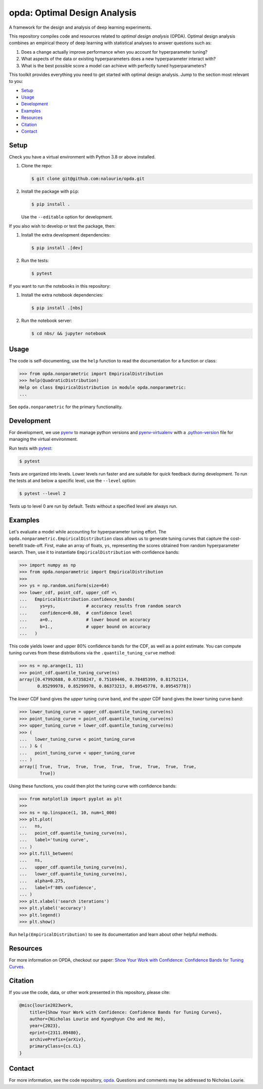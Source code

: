 =============================
opda: Optimal Design Analysis
=============================
A framework for the design and analysis of deep learning experiments.

This repository compiles code and resources related to *optimal design
analysis* (OPDA). Optimal design analysis combines an empirical theory
of deep learning with statistical analyses to answer questions such as:

1. Does a change actually improve performance when you account for
   hyperparameter tuning?
2. What aspects of the data or existing hyperparameters does a new
   hyperparameter interact with?
3. What is the best possible score a model can achieve with perfectly
   tuned hyperparameters?

This toolkit provides everything you need to get started with optimal
design analysis. Jump to the section most relevant to you:

- `Setup <#setup>`_
- `Usage <#usage>`_
- `Development <#development>`_
- `Examples <#examples>`_
- `Resources <#resources>`_
- `Citation <#citation>`_
- `Contact <#contact>`_


Setup
=====
Check you have a virtual environment with Python 3.8 or above
installed.

1. Clone the repo:

   .. code-block:: bash

      $ git clone git@github.com:nalourie/opda.git

2. Install the package with ``pip``:

   .. code-block:: bash

      $ pip install .

   Use the ``--editable`` option for development.

If you also wish to develop or test the package, then:

1. Install the extra development dependencies:

   .. code-block:: bash

      $ pip install .[dev]

2. Run the tests:

   .. code-block:: bash

      $ pytest

If you want to run the notebooks in this repository:

1. Install the extra notebook dependencies:

   .. code-block:: bash

      $ pip install .[nbs]

2. Run the notebook server:

   .. code-block:: bash

      $ cd nbs/ && jupyter notebook


Usage
=====
The code is self-documenting, use the ``help`` function to read the
documentation for a function or class:

.. code-block:: python

   >>> from opda.nonparametric import EmpiricalDistribution
   >>> help(QuadraticDistribution)
   Help on class EmpiricalDistribution in module opda.nonparametric:
   ...

See ``opda.nonparametric`` for the primary functionality.


Development
===========
For development, we use `pyenv <https://github.com/pyenv/pyenv>`_ to
manage python versions and
`pyenv-virtualenv <https://github.com/pyenv/pyenv-virtualenv>`_
with a
`.python-version <https://github.com/pyenv/pyenv-virtualenv#activate-virtualenv>`_
file for managing the virtual environment.

Run tests with `pytest <https://docs.pytest.org/>`_:

.. code-block:: bash

   $ pytest

Tests are organized into levels. Lower levels run faster and are
suitable for quick feedback during development. To run the tests at and
below a specific level, use the ``--level`` option:

.. code-block:: bash

   $ pytest --level 2

Tests up to level 0 are run by default. Tests without a specified level
are always run.


Examples
========
Let's evaluate a model while accounting for hyperparameter tuning
effort. The ``opda.nonparametric.EmpiricalDistribution`` class allows
us to generate tuning curves that capture the cost-benefit
trade-off. First, make an array of floats, ``ys``, representing the
scores obtained from random hyperparameter search. Then, use it to
instantiate ``EmpiricalDistribution`` with confidence bands:

.. code-block:: python

   >>> import numpy as np
   >>> from opda.nonparametric import EmpiricalDistribution
   >>>
   >>> ys = np.random.uniform(size=64)
   >>> lower_cdf, point_cdf, upper_cdf =\
   ...   EmpiricalDistribution.confidence_bands(
   ...     ys=ys,            # accuracy results from random search
   ...     confidence=0.80,  # confidence level
   ...     a=0.,             # lower bound on accuracy
   ...     b=1.,             # upper bound on accuracy
   ...   )

This code yields lower and upper 80% confidence bands for the CDF, as
well as a point estimate. You can compute tuning curves from these
distributions via the ``.quantile_tuning_curve`` method:

.. code-block:: python

   >>> ns = np.arange(1, 11)
   >>> point_cdf.quantile_tuning_curve(ns)
   array([0.47992688, 0.67358247, 0.75169446, 0.78485399, 0.81752114,
          0.85299978, 0.85299978, 0.86373213, 0.89545778, 0.89545778])

The *lower* CDF band gives the *upper* tuning curve band, and the
*upper* CDF band gives the *lower* tuning curve band:

.. code-block:: python

   >>> lower_tuning_curve = upper_cdf.quantile_tuning_curve(ns)
   >>> point_tuning_curve = point_cdf.quantile_tuning_curve(ns)
   >>> upper_tuning_curve = lower_cdf.quantile_tuning_curve(ns)
   >>> (
   ...   lower_tuning_curve < point_tuning_curve
   ... ) & (
   ...   point_tuning_curve < upper_tuning_curve
   ... )
   array([ True,  True,  True,  True,  True,  True,  True,  True,  True,
           True])

Using these functions, you could then plot the tuning curve with
confidence bands:

.. code-block:: python

   >>> from matplotlib import pyplot as plt
   >>>
   >>> ns = np.linspace(1, 10, num=1_000)
   >>> plt.plot(
   ...   ns,
   ...   point_cdf.quantile_tuning_curve(ns),
   ...   label='tuning curve',
   ... )
   >>> plt.fill_between(
   ...   ns,
   ...   upper_cdf.quantile_tuning_curve(ns),
   ...   lower_cdf.quantile_tuning_curve(ns),
   ...   alpha=0.275,
   ...   label=f'80% confidence',
   ... )
   >>> plt.xlabel('search iterations')
   >>> plt.ylabel('accuracy')
   >>> plt.legend()
   >>> plt.show()

Run ``help(EmpiricalDistribution)`` to see its documentation and learn
about other helpful methods.


Resources
=========
For more information on OPDA, checkout our paper: `Show Your Work with
Confidence: Confidence Bands for Tuning Curves
<https://arxiv.org/abs/2311.09480>`_.


Citation
========
If you use the code, data, or other work presented in this repository,
please cite:

.. code-block:: none

    @misc{lourie2023work,
        title={Show Your Work with Confidence: Confidence Bands for Tuning Curves},
        author={Nicholas Lourie and Kyunghyun Cho and He He},
        year={2023},
        eprint={2311.09480},
        archivePrefix={arXiv},
        primaryClass={cs.CL}
    }


Contact
=======
For more information, see the code
repository, `opda <https://github.com/nalourie/opda>`_. Questions and
comments may be addressed to Nicholas Lourie.
